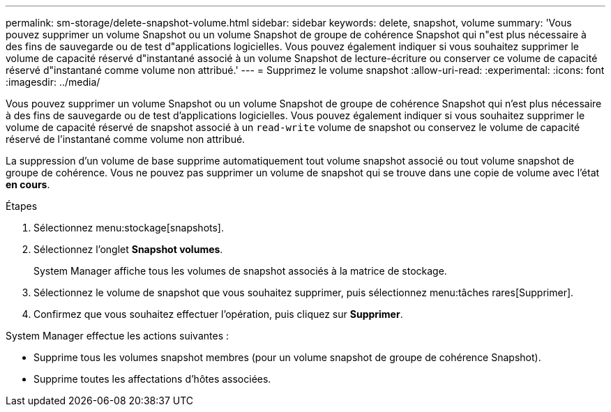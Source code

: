 ---
permalink: sm-storage/delete-snapshot-volume.html 
sidebar: sidebar 
keywords: delete, snapshot, volume 
summary: 'Vous pouvez supprimer un volume Snapshot ou un volume Snapshot de groupe de cohérence Snapshot qui n"est plus nécessaire à des fins de sauvegarde ou de test d"applications logicielles. Vous pouvez également indiquer si vous souhaitez supprimer le volume de capacité réservé d"instantané associé à un volume Snapshot de lecture-écriture ou conserver ce volume de capacité réservé d"instantané comme volume non attribué.' 
---
= Supprimez le volume snapshot
:allow-uri-read: 
:experimental: 
:icons: font
:imagesdir: ../media/


[role="lead"]
Vous pouvez supprimer un volume Snapshot ou un volume Snapshot de groupe de cohérence Snapshot qui n'est plus nécessaire à des fins de sauvegarde ou de test d'applications logicielles. Vous pouvez également indiquer si vous souhaitez supprimer le volume de capacité réservé de snapshot associé à un `read-write` volume de snapshot ou conservez le volume de capacité réservé de l'instantané comme volume non attribué.

La suppression d'un volume de base supprime automatiquement tout volume snapshot associé ou tout volume snapshot de groupe de cohérence. Vous ne pouvez pas supprimer un volume de snapshot qui se trouve dans une copie de volume avec l'état *en cours*.

.Étapes
. Sélectionnez menu:stockage[snapshots].
. Sélectionnez l'onglet *Snapshot volumes*.
+
System Manager affiche tous les volumes de snapshot associés à la matrice de stockage.

. Sélectionnez le volume de snapshot que vous souhaitez supprimer, puis sélectionnez menu:tâches rares[Supprimer].
. Confirmez que vous souhaitez effectuer l'opération, puis cliquez sur *Supprimer*.


System Manager effectue les actions suivantes :

* Supprime tous les volumes snapshot membres (pour un volume snapshot de groupe de cohérence Snapshot).
* Supprime toutes les affectations d'hôtes associées.

